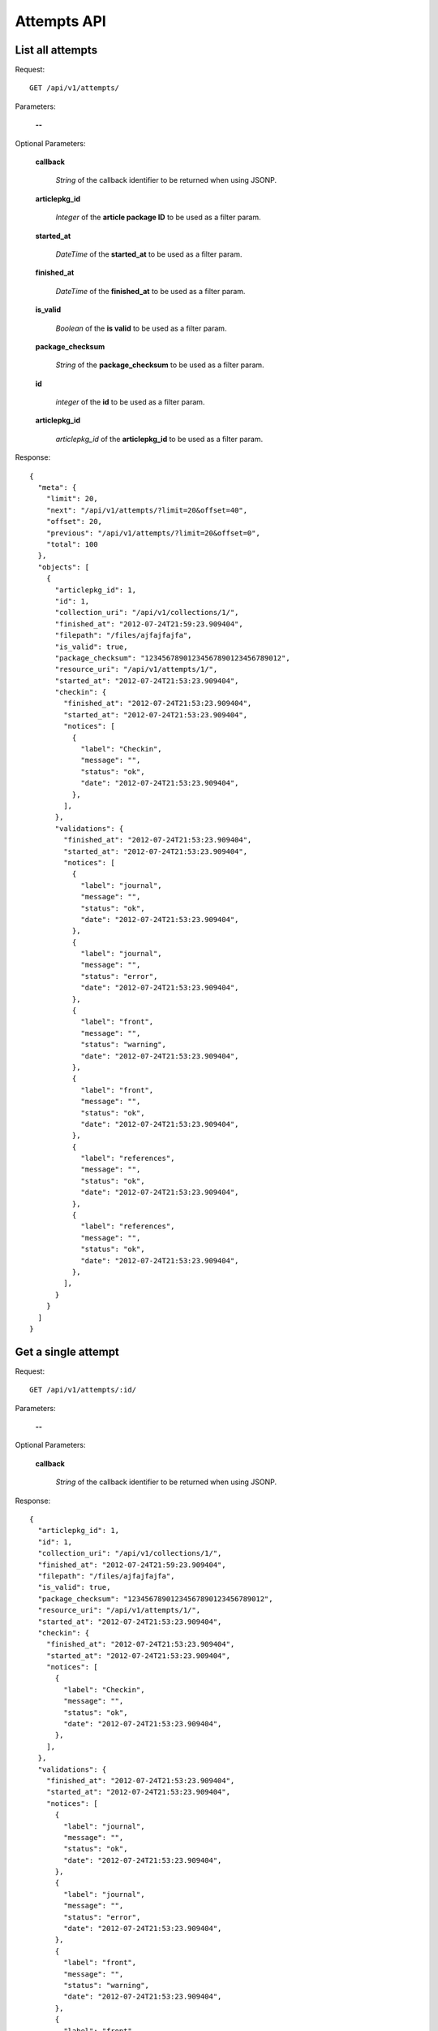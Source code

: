 Attempts API
============

List all attempts
-----------------

Request::

  GET /api/v1/attempts/

Parameters:

  **--**


Optional Parameters:

  **callback**

    *String* of the callback identifier to be returned when using JSONP.

  **articlepkg_id**

    *Integer* of the **article package ID** to be used as a filter param.

  **started_at**

    *DateTime* of the **started_at** to be used as a filter param.

  **finished_at**

    *DateTime* of the **finished_at** to be used as a filter param.

  **is_valid**

    *Boolean* of the **is valid** to be used as a filter param.

  **package_checksum**

    *String* of the **package_checksum** to be used as a filter param.

  **id**

    *integer* of the **id** to be used as a filter param.

  **articlepkg_id**

    *articlepkg_id* of the **articlepkg_id** to be used as a filter param.

Response::

  {
    "meta": {
      "limit": 20,
      "next": "/api/v1/attempts/?limit=20&offset=40",
      "offset": 20,
      "previous": "/api/v1/attempts/?limit=20&offset=0",
      "total": 100
    },
    "objects": [
      {
        "articlepkg_id": 1,
        "id": 1,
        "collection_uri": "/api/v1/collections/1/",
        "finished_at": "2012-07-24T21:59:23.909404",
        "filepath": "/files/ajfajfajfa",
        "is_valid": true,
        "package_checksum": "12345678901234567890123456789012",
        "resource_uri": "/api/v1/attempts/1/",
        "started_at": "2012-07-24T21:53:23.909404",
        "checkin": {
          "finished_at": "2012-07-24T21:53:23.909404",
          "started_at": "2012-07-24T21:53:23.909404",
          "notices": [
            {
              "label": "Checkin",
              "message": "",
              "status": "ok",
              "date": "2012-07-24T21:53:23.909404",
            },
          ],
        },
        "validations": {
          "finished_at": "2012-07-24T21:53:23.909404",
          "started_at": "2012-07-24T21:53:23.909404",
          "notices": [
            {
              "label": "journal",
              "message": "",
              "status": "ok",
              "date": "2012-07-24T21:53:23.909404",
            },
            {
              "label": "journal",
              "message": "",
              "status": "error",
              "date": "2012-07-24T21:53:23.909404",
            },
            {
              "label": "front",
              "message": "",
              "status": "warning",
              "date": "2012-07-24T21:53:23.909404",
            },
            {
              "label": "front",
              "message": "",
              "status": "ok",
              "date": "2012-07-24T21:53:23.909404",
            },
            {
              "label": "references",
              "message": "",
              "status": "ok",
              "date": "2012-07-24T21:53:23.909404",
            },
            {
              "label": "references",
              "message": "",
              "status": "ok",
              "date": "2012-07-24T21:53:23.909404",
            },
          ],
        }
      }
    ]
  }



Get a single attempt
--------------------

Request::

  GET /api/v1/attempts/:id/

Parameters:

  **--**

Optional Parameters:

  **callback**

    *String* of the callback identifier to be returned when using JSONP.


Response::

  {
    "articlepkg_id": 1,
    "id": 1,
    "collection_uri": "/api/v1/collections/1/",
    "finished_at": "2012-07-24T21:59:23.909404",
    "filepath": "/files/ajfajfajfa",
    "is_valid": true,
    "package_checksum": "12345678901234567890123456789012",
    "resource_uri": "/api/v1/attempts/1/",
    "started_at": "2012-07-24T21:53:23.909404",
    "checkin": {
      "finished_at": "2012-07-24T21:53:23.909404",
      "started_at": "2012-07-24T21:53:23.909404",
      "notices": [
        {
          "label": "Checkin",
          "message": "",
          "status": "ok",
          "date": "2012-07-24T21:53:23.909404",
        },
      ],
    },
    "validations": {
      "finished_at": "2012-07-24T21:53:23.909404",
      "started_at": "2012-07-24T21:53:23.909404",
      "notices": [
        {
          "label": "journal",
          "message": "",
          "status": "ok",
          "date": "2012-07-24T21:53:23.909404",
        },
        {
          "label": "journal",
          "message": "",
          "status": "error",
          "date": "2012-07-24T21:53:23.909404",
        },
        {
          "label": "front",
          "message": "",
          "status": "warning",
          "date": "2012-07-24T21:53:23.909404",
        },
        {
          "label": "front",
          "message": "",
          "status": "ok",
          "date": "2012-07-24T21:53:23.909404",
        },
        {
          "label": "references",
          "message": "",
          "status": "ok",
          "date": "2012-07-24T21:53:23.909404",
        },
        {
          "label": "references",
          "message": "",
          "status": "ok",
          "date": "2012-07-24T21:53:23.909404",
        },
      ],
    }
  }
